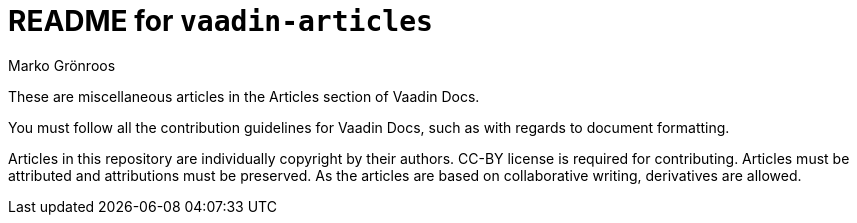 = README for `vaadin-articles`
Marko Grönroos

These are miscellaneous articles in the Articles section of Vaadin Docs.

You must follow all the contribution guidelines for Vaadin Docs, such as with regards to document formatting.

Articles in this repository are individually copyright by their authors.
CC-BY license is required for contributing.
Articles must be attributed and attributions must be preserved.
As the articles are based on collaborative writing, derivatives are allowed.
